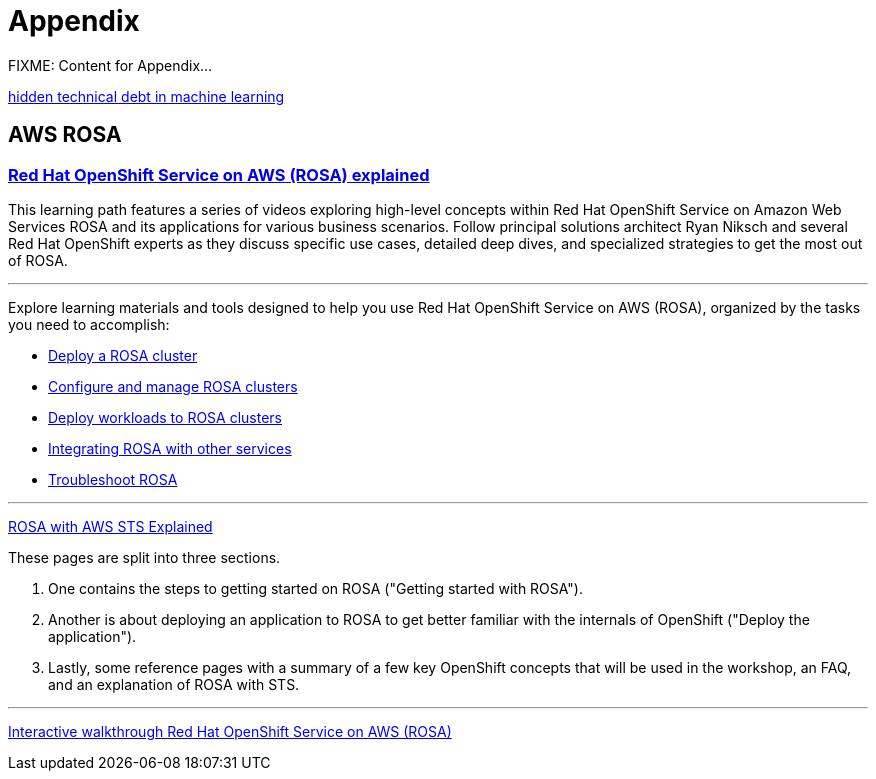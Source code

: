 = Appendix

FIXME: Content for Appendix...


https://proceedings.neurips.cc/paper_files/paper/2015/file/86df7dcfd896fcaf2674f757a2463eba-Paper.pdf[hidden technical debt in machine learning]

== AWS ROSA

=== https://cloud.redhat.com/learn/red-hat-openshift-service-aws-rosa-explained[Red Hat OpenShift Service on AWS (ROSA) explained, window=blank]

This learning path features a series of videos exploring high-level concepts within Red Hat OpenShift Service on Amazon Web Services ROSA and its applications for various business scenarios. Follow principal solutions architect Ryan Niksch and several Red Hat OpenShift experts as they discuss specific use cases, detailed deep dives, and specialized strategies to get the most out of ROSA. 

'''

Explore learning materials and tools designed to help you use Red Hat OpenShift Service on AWS (ROSA), organized by the tasks you need to accomplish:

 * https://www.redhat.com/en/technologies/cloud-computing/openshift/aws/learn#deploy-a-rosa-cluster[Deploy a ROSA cluster, window=blank]

 * https://www.redhat.com/en/technologies/cloud-computing/openshift/aws/learn#configure-and-manage-rosa-clusters[Configure and manage ROSA clusters, window=blank]

 * https://www.redhat.com/en/technologies/cloud-computing/openshift/aws/learn#deploy-workloads-to-rosa-clusters[Deploy workloads to ROSA clusters, window=blank]

  *  https://www.redhat.com/en/technologies/cloud-computing/openshift/aws/learn#integrate-rosa-with-other-services[Integrating ROSA with other services, window=blank]

  * https://www.redhat.com/en/technologies/cloud-computing/openshift/aws/learn#troubleshoot-rosa[Troubleshoot ROSA, window=blank]


'''


https://www.rosaworkshop.io/rosa/15-sts_explained/[ROSA with AWS STS Explained]

These pages are split into three sections.

 . One contains the steps to getting started on ROSA ("Getting started with ROSA").
 . Another is about deploying an application to ROSA to get better familiar with the internals of OpenShift ("Deploy the application").
 . Lastly, some reference pages with a summary of a few key OpenShift concepts that will be used in the workshop, an FAQ, and an explanation of ROSA with STS.

'''

https://www.redhat.com/en/products/interactive-walkthrough/install-rosa[Interactive walkthrough Red Hat OpenShift Service on AWS (ROSA)]


